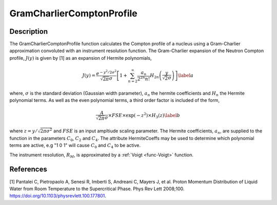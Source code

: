 .. _func-GramCharlierComptonProfile:

==========================
GramCharlierComptonProfile
==========================

.. index:: GramCharlierComptonProfile

Description
-----------

The GramCharlierComptonProfile function calculates the Compton profile of a nucleus using a
Gram-Charlier approximation convoluted with an instrument resolution function.
The Gram-Charlier expansion of the Neutron Compton profile, :math:`J(y)` is given by [1] as an
expansion of Hermite polynomials,

.. math::
    J(y) = \frac{e^{-y^2/2\sigma^2}}{\sqrt{2\pi}\sigma}\left[ 1+ \sum_{n=2}^{\infty}\frac{a_n}{2^{2n}n!}H_{2n}\left(\frac{y}{\sqrt{2}\sigma}\right)\right]\label{a}

where, :math:`\sigma` is the standard deviation (Gaussian width parameter), :math:`a_n` the hermite coefficients and :math:`H_n` the Hermite polynomial terms.
As well as the even polynomial terms, a third order factor is included of the form,

.. math::
    \frac{A}{\sqrt{2\pi} \sigma} \times FSE \times \exp(-z^2) \times H_3 (z) \label{b}

where :math:`z=y/\sqrt{2\pi\sigma^2}` and :math:`FSE` is an input ampltiude scaling parameter. The Hermite coefficients, :math:`a_n`,
are supplied to the function in the parameters :math:`C_0`, :math:`C_2` and :math:`C_4`. The attribute HermiteCoeffs may be used
to determine which polynomial terms are active, e.g "1 0 1" will cause :math:`C_0` and :math:`C_4` to be active.


The instrument resolution, :math:`R_M`, is approximated by a :ref:`Voigt <func-Voigt>` function.

.. attributes::

.. properties::

References
----------
[1] Pantalei C, Pietropaolo A, Senesi R, Imberti S, Andreani C, Mayers J, et al.
Proton Momentum Distribution of Liquid Water from Room Temperature to the Supercritical Phase.
Phys Rev Lett 2008;100. https://doi.org/10.1103/physrevlett.100.177801.

.. categories::

.. sourcelink::
